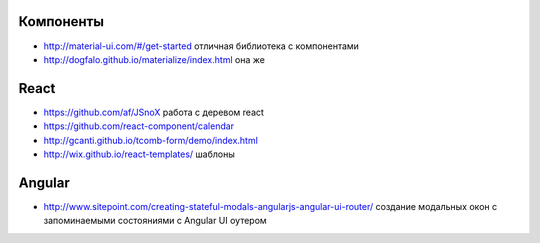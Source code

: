 Компоненты
========

+ http://material-ui.com/#/get-started отличная библиотека с компонентами
+ http://dogfalo.github.io/materialize/index.html она же

React
========
+ https://github.com/af/JSnoX работа с деревом react
+ https://github.com/react-component/calendar
+ http://gcanti.github.io/tcomb-form/demo/index.html
+ http://wix.github.io/react-templates/ шаблоны

Angular
========
+ http://www.sitepoint.com/creating-stateful-modals-angularjs-angular-ui-router/ cоздание модальных окон с запоминаемыми состояниями с Angular UI оутером